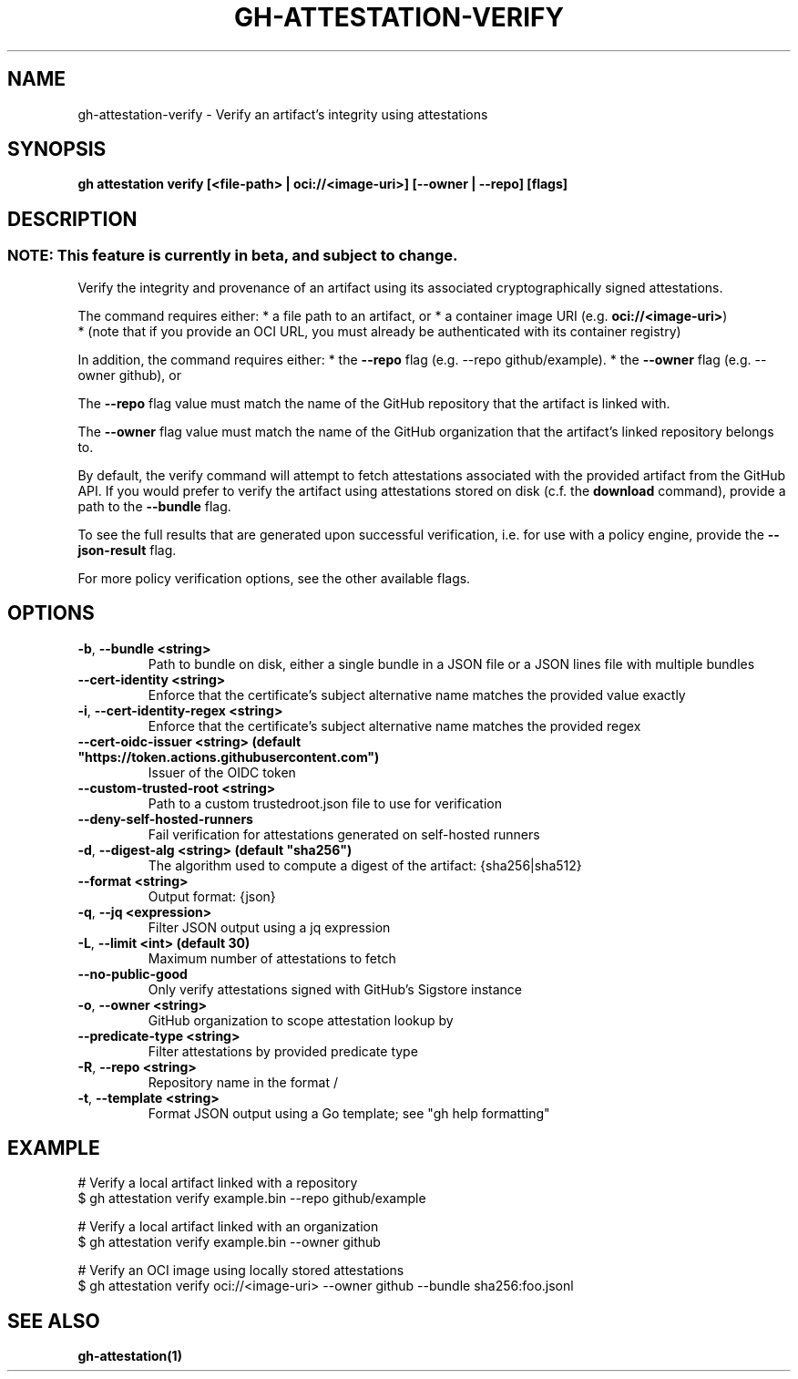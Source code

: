 .nh
.TH "GH-ATTESTATION-VERIFY" "1" "Apr 2024" "GitHub CLI 2.49.0" "GitHub CLI manual"

.SH NAME
.PP
gh-attestation-verify - Verify an artifact's integrity using attestations


.SH SYNOPSIS
.PP
\fBgh attestation verify [<file-path> | oci://<image-uri>] [--owner | --repo] [flags]\fR


.SH DESCRIPTION
.SS NOTE: This feature is currently in beta, and subject to change.
.PP
Verify the integrity and provenance of an artifact using its associated
cryptographically signed attestations.

.PP
The command requires either:
* a file path to an artifact, or
* a container image URI (e.g. \fBoci://<image-uri>\fR)
  * (note that if you provide an OCI URL, you must already be authenticated with
its container registry)

.PP
In addition, the command requires either:
* the \fB--repo\fR flag (e.g. --repo github/example).
* the \fB--owner\fR flag (e.g. --owner github), or

.PP
The \fB--repo\fR flag value must match the name of the GitHub repository
that the artifact is linked with.

.PP
The \fB--owner\fR flag value must match the name of the GitHub organization
that the artifact's linked repository belongs to.

.PP
By default, the verify command will attempt to fetch attestations associated
with the provided artifact from the GitHub API. If you would prefer to verify
the artifact using attestations stored on disk (c.f. the \fBdownload\fR command),
provide a path to the \fB--bundle\fR flag.

.PP
To see the full results that are generated upon successful verification, i.e.
for use with a policy engine, provide the \fB--json-result\fR flag.

.PP
For more policy verification options, see the other available flags.


.SH OPTIONS
.TP
\fB-b\fR, \fB--bundle\fR \fB<string>\fR
Path to bundle on disk, either a single bundle in a JSON file or a JSON lines file with multiple bundles

.TP
\fB--cert-identity\fR \fB<string>\fR
Enforce that the certificate's subject alternative name matches the provided value exactly

.TP
\fB-i\fR, \fB--cert-identity-regex\fR \fB<string>\fR
Enforce that the certificate's subject alternative name matches the provided regex

.TP
\fB--cert-oidc-issuer\fR \fB<string> (default "https://token.actions.githubusercontent.com")\fR
Issuer of the OIDC token

.TP
\fB--custom-trusted-root\fR \fB<string>\fR
Path to a custom trustedroot.json file to use for verification

.TP
\fB--deny-self-hosted-runners\fR
Fail verification for attestations generated on self-hosted runners

.TP
\fB-d\fR, \fB--digest-alg\fR \fB<string> (default "sha256")\fR
The algorithm used to compute a digest of the artifact: {sha256|sha512}

.TP
\fB--format\fR \fB<string>\fR
Output format: {json}

.TP
\fB-q\fR, \fB--jq\fR \fB<expression>\fR
Filter JSON output using a jq expression

.TP
\fB-L\fR, \fB--limit\fR \fB<int> (default 30)\fR
Maximum number of attestations to fetch

.TP
\fB--no-public-good\fR
Only verify attestations signed with GitHub's Sigstore instance

.TP
\fB-o\fR, \fB--owner\fR \fB<string>\fR
GitHub organization to scope attestation lookup by

.TP
\fB--predicate-type\fR \fB<string>\fR
Filter attestations by provided predicate type

.TP
\fB-R\fR, \fB--repo\fR \fB<string>\fR
Repository name in the format /

.TP
\fB-t\fR, \fB--template\fR \fB<string>\fR
Format JSON output using a Go template; see "gh help formatting"


.SH EXAMPLE
.EX
# Verify a local artifact linked with a repository
$ gh attestation verify example.bin --repo github/example

# Verify a local artifact linked with an organization
$ gh attestation verify example.bin --owner github

# Verify an OCI image using locally stored attestations
$ gh attestation verify oci://<image-uri> --owner github --bundle sha256:foo.jsonl

.EE


.SH SEE ALSO
.PP
\fBgh-attestation(1)\fR

